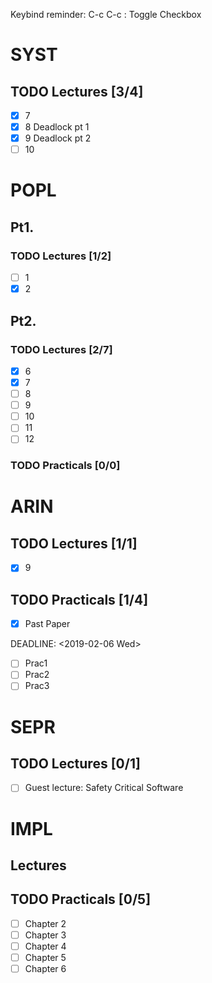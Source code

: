 Keybind reminder:
C-c C-c : Toggle Checkbox
* SYST
** TODO Lectures [3/4]
  - [X] 7
  - [X] 8 Deadlock pt 1
  - [X] 9 Deadlock pt 2
  - [ ] 10
* POPL
** Pt1. 
*** TODO Lectures [1/2]
   - [ ] 1
   - [X] 2
** Pt2.
*** TODO Lectures [2/7]
   - [X] 6
   - [X] 7
   - [ ] 8
   - [ ] 9
   - [ ] 10
   - [ ] 11
   - [ ] 12

*** TODO Practicals [0/0]
* ARIN
** TODO Lectures [1/1]
  - [X] 9 
** TODO Practicals [1/4]
  - [X] Past Paper
  DEADLINE: <2019-02-06 Wed>
  - [ ] Prac1
  - [ ] Prac2
  - [ ] Prac3
* SEPR
** TODO Lectures [0/1]
   - [ ] Guest lecture: Safety Critical Software
* IMPL
** Lectures
** TODO Practicals [0/5]
   - [ ] Chapter 2
   - [ ] Chapter 3
   - [ ] Chapter 4
   - [ ] Chapter 5
   - [ ] Chapter 6
